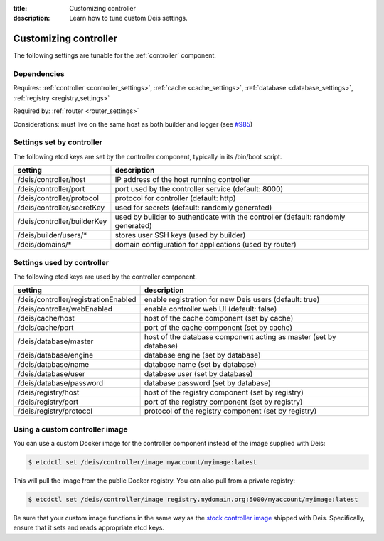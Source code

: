 :title: Customizing controller
:description: Learn how to tune custom Deis settings.

.. _controller_settings:

Customizing controller
=========================
The following settings are tunable for the :ref:`controller` component.

Dependencies
------------
Requires: :ref:`controller <controller_settings>`, :ref:`cache <cache_settings>`, :ref:`database <database_settings>`, :ref:`registry <registry_settings>`

Required by: :ref:`router <router_settings>`

Considerations: must live on the same host as both builder and logger (see `#985`_)

Settings set by controller
--------------------------
The following etcd keys are set by the controller component, typically in its /bin/boot script.

===========================              =================================================================================
setting                                  description
===========================              =================================================================================
/deis/controller/host                    IP address of the host running controller
/deis/controller/port                    port used by the controller service (default: 8000)
/deis/controller/protocol                protocol for controller (default: http)
/deis/controller/secretKey               used for secrets (default: randomly generated)
/deis/controller/builderKey              used by builder to authenticate with the controller (default: randomly generated)
/deis/builder/users/*                    stores user SSH keys (used by builder)
/deis/domains/*                          domain configuration for applications (used by router)
===========================              =================================================================================

Settings used by controller
---------------------------
The following etcd keys are used by the controller component.

====================================      ======================================================================
setting                                   description
====================================      ======================================================================
/deis/controller/registrationEnabled      enable registration for new Deis users (default: true)
/deis/controller/webEnabled               enable controller web UI (default: false)
/deis/cache/host                          host of the cache component (set by cache)
/deis/cache/port                          port of the cache component (set by cache)
/deis/database/master                     host of the database component acting as master (set by database)
/deis/database/engine                     database engine (set by database)
/deis/database/name                       database name (set by database)
/deis/database/user                       database user (set by database)
/deis/database/password                   database password (set by database)
/deis/registry/host                       host of the registry component (set by registry)
/deis/registry/port                       port of the registry component (set by registry)
/deis/registry/protocol                   protocol of the registry component (set by registry)
====================================      ======================================================================

Using a custom controller image
-------------------------------
You can use a custom Docker image for the controller component instead of the image
supplied with Deis:

.. code-block:: console

    $ etcdctl set /deis/controller/image myaccount/myimage:latest

This will pull the image from the public Docker registry. You can also pull from a private
registry:

.. code-block:: console

    $ etcdctl set /deis/controller/image registry.mydomain.org:5000/myaccount/myimage:latest

Be sure that your custom image functions in the same way as the `stock controller image`_ shipped with
Deis. Specifically, ensure that it sets and reads appropriate etcd keys.

.. _`stock controller image`: https://github.com/deis/deis/tree/master/controller
.. _`#985`: https://github.com/deis/deis/issues/985
